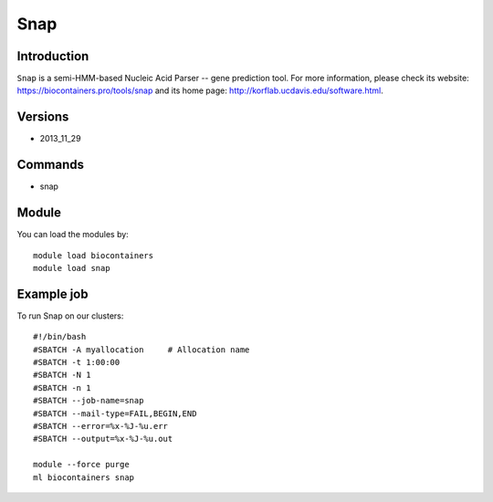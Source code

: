 .. _backbone-label:

Snap
==============================

Introduction
~~~~~~~~
``Snap`` is a semi-HMM-based Nucleic Acid Parser -- gene prediction tool. For more information, please check its website: https://biocontainers.pro/tools/snap and its home page: http://korflab.ucdavis.edu/software.html.

Versions
~~~~~~~~
- 2013_11_29

Commands
~~~~~~~
- snap

Module
~~~~~~~~
You can load the modules by::
    
    module load biocontainers
    module load snap

Example job
~~~~~
To run Snap on our clusters::

    #!/bin/bash
    #SBATCH -A myallocation     # Allocation name 
    #SBATCH -t 1:00:00
    #SBATCH -N 1
    #SBATCH -n 1
    #SBATCH --job-name=snap
    #SBATCH --mail-type=FAIL,BEGIN,END
    #SBATCH --error=%x-%J-%u.err
    #SBATCH --output=%x-%J-%u.out

    module --force purge
    ml biocontainers snap

